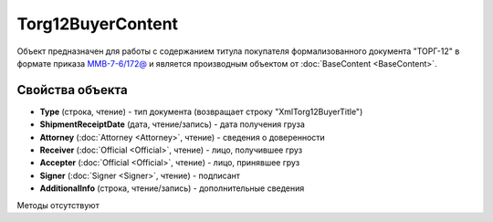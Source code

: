 ﻿Torg12BuyerContent
==================

Объект предназначен для работы с содержанием титула покупателя формализованного документа "ТОРГ-12" в формате приказа `ММВ-7-6/172@ <https://normativ.kontur.ru/document?moduleId=1&documentId=261859>`_ и является производным объектом от :doc:`BaseContent <BaseContent>`.

Свойства объекта
----------------

- **Type** (строка, чтение) - тип документа (возвращает строку "XmlTorg12BuyerTitle")

- **ShipmentReceiptDate** (дата, чтение/запись) - дата получения груза

- **Attorney** (:doc:`Attorney <Attorney>`, чтение) - сведения о доверенности

- **Receiver** (:doc:`Official <Official>`, чтение) - лицо, получившее груз

- **Accepter** (:doc:`Official <Official>`, чтение) - лицо, принявшее груз

- **Signer** (:doc:`Signer <Signer>`, чтение) - подписант

- **AdditionalInfo** (строка, чтение/запись) - дополнительные сведения


Методы отсутствуют
